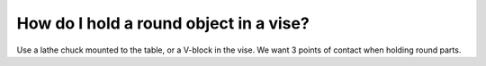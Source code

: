 How do I hold a round object in a vise?
=============

Use a lathe chuck mounted to the table, or a V-block in the vise. We want 3 points of contact when holding round parts.
